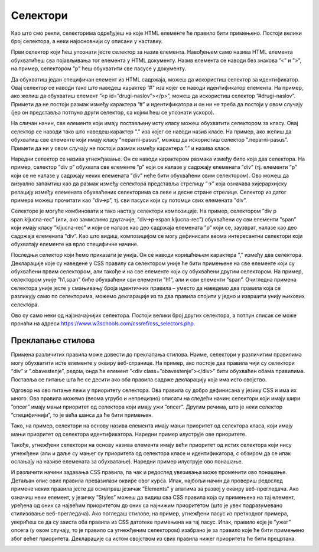 Селектори
=========

Као што смо рекли, селекторима одређујеш на које HTML елементе ће правило бити примењено. Постоји велики број селектора, а неки најосновнији су описани у наставку.

.. infonote::

    **Напомена:** У ”htdocs” директоријуму XAMPP инсталационог директоријума направи нови директоријум и назови га ”Poglavlje3”. Користи овај директоријум за смештање кодова из примера у овој теми. Такође, као и у случају са претходном темом, саветујемо да сваки пример наводиш у посебном директоријуму.

.. infonote::

    **Напомена:** У свим примерима из ове лекције користимо својство ”color” које одређује боју текстуалног садржаја како бисмо илустрирали понашање различитих врста селектора. Вредности овог својства ће бити неке од именованих боја, као што су: ”blue”, “red”, и сл. Већ у наредној лекцији ћеш научити нешто више о овом својству.

Први селектор који ћеш упознати јесте селектор за назив елемента. Навођењем само назива HTML елемента обухватићеш сва појављивања тог елемента у HTML документу. Назив елемента се наводи без знакова ”<” и ”>”, на пример, селектором ”p” ћеш обухватити све пасусе у документу.

.. petlja-editor:: Selektori

    index.html
    <!-- Poglavlje3/1/index.html -->
    
    <!DOCTYPE html>
    <html lang="sr">
        <head>
            <meta charset="utf-8">
            <title>CSS селектори - назив елемента</title>

            <link rel="stylesheet" type="text/css" href="index.css">
        </head>
        <body>
            <p>Први пасус</p>
            <p>Други пасус</p>
            <p>Трећи пасус</p>
        </body>
    </html>
    ~~~
    index.css
    /* Poglavlje3/1/index.css */
    
    p {
        color: blue;
    }


Да обухватиш један специфичан елемент из HTML садржаја, можеш да искористиш селектор за идентификатор. Овај селектор се наводи тако што наведеш карактер ”#” иза којег се наводи идентификатор елемента. На пример, ако желиш да обухватиш елемент ”<p id=”drugi-naslov”></p>”, можеш да искористиш селектор ”#drugi-naslov”. Примети да не постоји размак између карактера ”#” и идентификатора и он ни не треба да постоји у овом случају (јер он представља потпуно други селектор, са којим ћеш се упознати ускоро).

.. petlja-editor:: Selektori2

    index.html
    <!-- Poglavlje3/2/index.html -->
    
    <!DOCTYPE html>
    <html lang="sr">
        <head>
            <meta charset="utf-8">
            <title>CSS селектори - назив елемента</title>

            <link rel="stylesheet" type="text/css" href="index.css">
        </head>
        <body>
            <p>Први пасус</p>
            <p id="drugi-naslov">Други пасус</p>
            <p>Трећи пасус</p>
        </body>
    </html>
    ~~~
    index.css
    /* Poglavlje3/2/index.css */
    
    #drugi-naslov {
        color: blue;
    }


На сличан начин, све елементе који имају постављену исту класу можеш обухватити селектором за класу. Овај селектор се наводи тако што наведеш карактер ”.” иза којег се наводи назив класе. На пример, ако желиш да обухватиш све елементе који имају класу ”neparni-pasus”, можеш да искористиш селектор ”.neparni-pasus”. Примети да ни у овом случају не постоји размак између карактера ”.” и назива класе.

.. petlja-editor:: Selektori3
    
    index.html
    <!-- Poglavlje3/3/index.html -->
    
    <!DOCTYPE html>
    <html lang="sr">
        <head>
            <meta charset="utf-8">
            <title>CSS селектори - класа</title>

            <link rel="stylesheet" type="text/css" href="index.css">
        </head>
        <body>
            <p class="neparni-pasus">Први пасус</p>
            <p>Други пасус</p>
            <p class="neparni-pasus">Трећи пасус</p>
        </body>
    </html>
    ~~~
    index.css
    /* Poglavlje3/3/index.css */
    
    .neparni-pasus {
        color: blue;
    }


Наредни селектор се назива угнежђавање. Он се наводи карактером размака између било која два селектора. На пример, селектор ”div p” обухвата све елементе ”p” који се налазе у садржају елемената ”div” (тј. елементи ”p” који се не налазе у садржају неких елемената ”div” неће бити обухваћени овим селектором). Ово можеш да визуално запамтиш као да размак између селектора представља стрелицу ”🡪” која означава хијерархијску релацију између елемената обухваћених селекторима са леве и десне стране стрелице. Селектор из датог примера можеш прочитати као ”div🡪p”, тј. сви пасуси који су потомци свих елемената ”div”.

.. petlja-editor:: Selektori4

    index.html
    <!-- Poglavlje3/4/index.html -->
    
    <!DOCTYPE html>
    <html lang="sr">
        <head>
            <meta charset="utf-8">
            <title>CSS селектори - угнежђавање</title>

            <link rel="stylesheet" type="text/css" href="index.css">
        </head>
        <body>
            <p>Први пасус</p>
            <div>
            <p>Други пасус</p>
            <p>Трећи пасус</p>
            </div>
            <div>
            <p>Четврти пасус</p>
            <p>Пети пасус</p>
            </div>
        </body>
    </html>
    ~~~
    index.css
    /* Poglavlje3/4/index.css */
    
    div p {
        color: blue;
    }


Селекторе је могуће комбиновати и тако настају селектори композиције. На пример, селектором ”div p span.kljucna-rec” (или, ако замислимо другачије, ”div🡪p🡪span.kljucna-rec”) обухваћени су сви елементи ”span” који имају класу ”kljucna-rec” и који се налазе као део садржаја елемената ”p” који се, заузврат, налазе као део садржаја елемената ”div”. Као што видиш, композицијом се могу дефинисати веома интересантни селектори који обухватају елементе на врло специфичне начине.

.. petlja-editor:: Selektori5

    index.html
    <!-- Poglavlje3/5/index.html -->
    
    <!DOCTYPE html>
    <html lang="sr">
        <head>
            <meta charset="utf-8">
            <title>CSS селектори - композиција</title>

            <link rel="stylesheet" type="text/css" href="index.css">
        </head>
        <body>
            <p>Први <span class="kljucna-rec">пасус</span></p>
            <div>
            <p>Други <span class="kljucna-rec">пасус</span></p>
            <p>Трећи <span class="kljucna-rec">пасус</span></p>
            </div>
            <div>
            <p>Четврти <span class="kljucna-rec">пасус</span></p>
            <p>Пети <span class="kljucna-rec">пасус</span></p>
            </div>
        </body>
    </html>
    ~~~
    index.css
    /* Poglavlje3/5/index.css */
    
    div p span.kljucna-rec {
        color: blue;
    }


Последњи селектор који ћемо приказати је унија. Он се наводи коришћењем карактера ”,” између два селектора. Декларације које су наведене у CSS правилу са селектором уније ће бити примењене на све елементе који су обухваћени првим селектором, али такође и на све елементе који су обухваћени другим селектором. На пример, селектором уније ”h1,span” биће обухваћени сви елементи ”h1”, али и сви елементи ”span”. Очигледна примена селектора уније јесте у смањивању броја идентичних правила – уместо да наведемо два правила која се разликују само по селекторима, можемо декларације из та два правила спојити у једно и извршити унију њихових селектора.

.. petlja-editor:: Selektori6

    index.html
    <!-- Poglavlje3/6/index.html -->
    
    <!DOCTYPE html>
    <html lang="sr">
        <head>
            <meta charset="utf-8">
            <title>CSS селектори - груписање</title>

            <link rel="stylesheet" type="text/css" href="index.css">
        </head>
        <body>
            <h1>Пасуси</h1>
            <p>Први <span>пасус</span></p>
            <p>Други <span>пасус</span></p>
            <p>Трећи <span>пасус</span></p>
        </body>
    </html>
    ~~~
    index.css
    /* Poglavlje3/6/index.css */
    
    h1, span {
        color: blue;
    }


Ово су само неки од најзначајнијих селектора. Постоји велики број других селектора, а потпун списак се може пронаћи на адреси https://www.w3schools.com/cssref/css_selectors.php. 

Преклапање стилова
__________________

Примена различитих правила може довести до преклапања стилова. Наиме, селектори у различитим правилима могу обухватити исте елементе у оквиру веб-странице. На пример, ако постоје два правила чији су селектори ”div” и ”.obavestenje”, редом, онда ће елемент ”<div class=”obavestenje”></div>” бити обухваћен обама правилима. Поставља се питање шта ће се десити ако оба правила садрже декларацију која има исто својство.

Одговор на ово питање лежи у приоритету селектора. Ова правила су добро дефинисана у језику CSS и има их много. Ова правила можемо (веома угрубо и непрецизно) описати на следећи начин: селектори који имају шири ”опсег” имају мањи приоритет од селектора који имају ужи ”опсег”. Другим речима, што је неки селектор ”специфичнији”, то је већа шанса да ће бити примењен.

Тако, на пример, селектори на основу назива елемента имају мањи приоритет од селектора класа, који имају мањи приоритет од селектора идентификатора. Наредни пример илуструје ове приоритете.

.. petlja-editor:: Selektori7

    index.html
    <!-- Poglavlje3/7/index.html -->
    
    <!DOCTYPE html>
    <html lang="sr">
        <head>
            <meta charset="utf-8">
            <title>CSS селектори - преклапање стилова</title>

            <link rel="stylesheet" type="text/css" href="index.css">
        </head>
        <body>
            <p>Пасус</p>
            <p class="tekst">Пасус са класом</p>
            <p id="pasus" class="tekst">Пасус са класом и идентификатором</p>
        </body>
    </html>
    ~~~
    index.css
    /* Poglavlje3/7/index.css */
    
    p {
        color: blue;
    }

    .tekst {
        color: green;
    }

    #pasus {
        color: red;
    }


Такође, угнежђени селектори на основу назива елемента имају већи приоритет од истих селектора који нису угнежђени (али и даље су мањег су приоритета од селектора класе и идентификатора, с обзиром да се ипак ослањају на називе елемената за обухватање). Наредни пример илуструје ово понашање.

.. petlja-editor:: Selektori8

    index.html
    <!-- Poglavlje3/8/index.html -->
    
    <!DOCTYPE html>
    <html lang="sr">
        <head>
            <meta charset="utf-8">
            <title>CSS селектори - преклапање стилова</title>

            <link rel="stylesheet" type="text/css" href="index.css">
        </head>
        <body>
            <p>Пасус</p>
            <div>
            <p>Угнежђени пасус</p>
            </div>
        </body>
    </html>
    ~~~
    index.css
    /* Poglavlje3/8/index.css */
    
    p {
        color: blue;
    }

    div p {
        color: violet;
    }


И различити начини задавања CSS правила, па чак и редослед увезивања може променити ово понашање. Детаљан опис ових правила превазилази оквире овог курса. Ипак, најбољи начин да провериш редослед примене неких правила јесте да осматраш језичак ”Elements” у алатима за развој у оквиру веб-прегледача. Ако означиш неки елемент, у језичку ”Styles” можеш да видиш сва CSS правила која су примењена на тај елемент, уређена од оних са највећим приоритетом до оних са најнижим приоритетом (што је увек подразумевано стилизовање веб-прегледача). Ако погледаш стилове, на пример, угнежђени пасус из претходног примера, уверићеш се да су заиста оба правила из CSS датотеке примењена на тај пасус. Ипак, правило које је ”ужег” опсега (у овом случају, то је правило са угнежђеним селектором) изабрано је за правило које ће бити примењено због већег приоритета. Декларације са истом својством из свих правила нижег приоритета ће бити прецртана.

.. image:: ../../_images/slika_93a.png
    :width: 780
    :align: center

.. learnmorenote:: **Занимљивост:**

    Чињеница да се различита правила и одговарајући стилови слажу једна на друге одаје утисак каскадног принципа примене, по чему је и овај језик добио своје име.